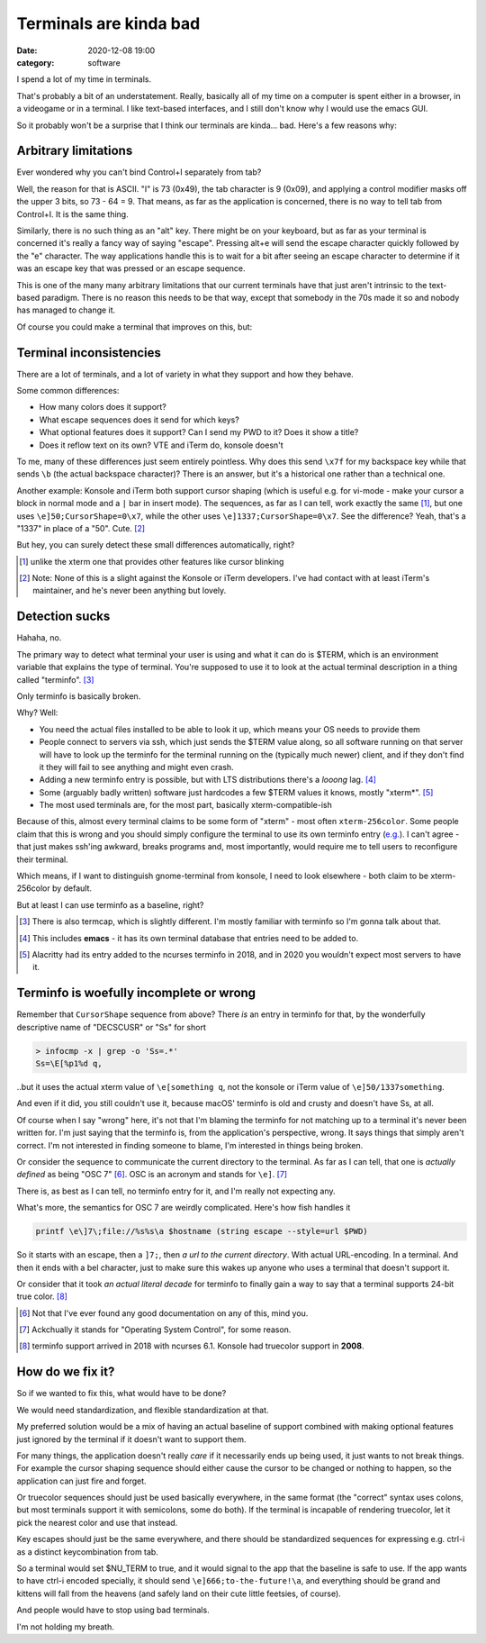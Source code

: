 Terminals are kinda bad
#######################

:date: 2020-12-08 19:00
:category: software


I spend a lot of my time in terminals.

That's probably a bit of an understatement. Really, basically all of my time on a computer is spent either in a browser, in a videogame or in a terminal. I like text-based interfaces, and I still don't know why I would use the emacs GUI.

So it probably won't be a surprise that I think our terminals are kinda... bad. Here's a few reasons why:

Arbitrary limitations
---------------------

Ever wondered why you can't bind Control+I separately from tab?

Well, the reason for that is ASCII. "I" is 73 (0x49), the tab character is 9 (0x09), and applying a control modifier masks off the upper 3 bits, so 73 - 64 = 9.
That means, as far as the application is concerned, there is no way to tell tab from Control+I. It is the same thing.

Similarly, there is no such thing as an "alt" key. There might be on your keyboard, but as far as your terminal is concerned it's really a fancy way of saying "escape". Pressing alt+e will send the escape character quickly followed by the "e" character. The way applications handle this is to wait for a bit after seeing an escape character to determine if it was an escape key that was pressed or an escape sequence.

This is one of the many many arbitrary limitations that our current terminals have that just aren't intrinsic to the text-based paradigm. There is no reason this needs to be that way, except that somebody in the 70s made it so and nobody has managed to change it.

Of course you could make a terminal that improves on this, but:

Terminal inconsistencies
------------------------

There are a lot of terminals, and a lot of variety in what they support and how they behave.

Some common differences:

- How many colors does it support?
- What escape sequences does it send for which keys?
- What optional features does it support? Can I send my PWD to it? Does it show a title?
- Does it reflow text on its own? VTE and iTerm do, konsole doesn't

To me, many of these differences just seem entirely pointless. Why does this send ``\x7f`` for my backspace key while that sends ``\b`` (the actual backspace character)? There is an answer, but it's a historical one rather than a technical one.

Another example: Konsole and iTerm both support cursor shaping (which is useful e.g. for vi-mode - make your cursor a block in normal mode and a ``|`` bar in insert mode). The sequences, as far as I can tell, work exactly the same [#]_, but one uses ``\e]50;CursorShape=0\x7``, while the other uses ``\e]1337;CursorShape=0\x7``. See the difference? Yeah, that's a "1337" in place of a "50". Cute. [#]_

But hey, you can surely detect these small differences automatically, right?

.. [#] unlike the xterm one that provides other features like cursor blinking
.. [#] Note: None of this is a slight against the Konsole or iTerm developers.
       I've had contact with at least iTerm's maintainer, and he's never been anything but lovely.

Detection sucks
---------------

Hahaha, no.

The primary way to detect what terminal your user is using and what it can do is $TERM, which is an environment variable that explains the type of terminal. You're supposed to use it to look at the actual terminal description in a thing called "terminfo". [#]_

Only terminfo is basically broken.

Why? Well:

- You need the actual files installed to be able to look it up, which means your OS needs to provide them
- People connect to servers via ssh, which just sends the $TERM value along, so all software running on that server will have to look up the terminfo for the terminal running on the (typically much newer) client, and if they don't find it they will fail to see anything and might even crash.
- Adding a new terminfo entry is possible, but with LTS distributions there's a *looong* lag. [#]_
- Some (arguably badly written) software just hardcodes a few $TERM values it knows, mostly "xterm*". [#]_
- The most used terminals are, for the most part, basically xterm-compatible-ish

Because of this, almost every terminal claims to be some form of "xterm" - most often ``xterm-256color``. Some people claim that this is wrong and you should simply configure the terminal to use its own terminfo entry (`e.g. <http://jdebp.uk./Softwares/nosh/guide/commands/TERM.xml>`_). I can't agree - that just makes ssh'ing awkward, breaks programs and, most importantly, would require me to tell users to reconfigure their terminal.

Which means, if I want to distinguish gnome-terminal from konsole, I need to look elsewhere - both claim to be xterm-256color by default.

But at least I can use terminfo as a baseline, right?

.. [#] There is also termcap, which is slightly different. I'm mostly familiar with terminfo so I'm gonna talk about that.
.. [#] This includes **emacs** - it has its own terminal database that entries need to be added to.
.. [#] Alacritty had its entry added to the ncurses terminfo in 2018, and in 2020 you wouldn't expect most servers to have it.
       
Terminfo is woefully incomplete or wrong
----------------------------------------

Remember that ``CursorShape`` sequence from above? There *is* an entry in terminfo for that, by the wonderfully descriptive name of "DECSCUSR" or "Ss" for short

.. code-block:: fish

  > infocmp -x | grep -o 'Ss=.*'
  Ss=\E[%p1%d q,

..but it uses the actual xterm value of ``\e[something q``, not the konsole or iTerm value of ``\e]50/1337something``.

And even if it did, you still couldn't use it, because macOS' terminfo is old and crusty and doesn't have Ss, at all.

Of course when I say "wrong" here, it's not that I'm blaming the terminfo for not matching up to a terminal it's never been written for. I'm just saying that the terminfo is, from the application's perspective, wrong. It says things that simply aren't correct. I'm not interested in finding someone to blame, I'm interested in things being broken.

Or consider the sequence to communicate the current directory to the terminal. As far as I can tell, that one is *actually defined* as being "OSC 7" [#]_. OSC is an acronym and stands for ``\e]``. [#]_

There is, as best as I can tell, no terminfo entry for it, and I'm really not expecting any.

What's more, the semantics for OSC 7 are weirdly complicated. Here's how fish handles it

.. code-block:: fish

  printf \e\]7\;file://%s%s\a $hostname (string escape --style=url $PWD)

So it starts with an escape, then a ``]7;``, then *a url to the current directory*. With actual URL-encoding. In a terminal. And then it ends with a bel character, just to make sure this wakes up anyone who uses a terminal that doesn't support it.

Or consider that it took *an actual literal decade* for terminfo to finally gain a way to say that a terminal supports 24-bit true color. [#]_

.. [#] Not that I've ever found any good documentation on any of this, mind you.
.. [#] Ackchually it stands for "Operating System Control", for some reason.
.. [#] terminfo support arrived in 2018 with ncurses 6.1. Konsole had truecolor support in **2008**.

How do we fix it?
-----------------

So if we wanted to fix this, what would have to be done?

We would need standardization, and flexible standardization at that.

My preferred solution would be a mix of having an actual baseline of support combined with making optional features just ignored by the terminal if it doesn't want to support them.

For many things, the application doesn't really *care* if it necessarily ends up being used, it just wants to not break things. For example the cursor shaping sequence should either cause the cursor to be changed or nothing to happen, so the application can just fire and forget.

Or truecolor sequences should just be used basically everywhere, in the same format (the "correct" syntax uses colons, but most terminals support it with semicolons, some do both). If the terminal is incapable of rendering truecolor, let it pick the nearest color and use that instead.

Key escapes should just be the same everywhere, and there should be standardized sequences for expressing e.g. ctrl-i as a distinct keycombination from tab.

So a terminal would set $NU_TERM to true, and it would signal to the app that the baseline is safe to use. If the app wants to have ctrl-i encoded specially, it should send ``\e]666;to-the-future!\a``, and everything should be grand and kittens will fall from the heavens (and safely land on their cute little feetsies, of course).

And people would have to stop using bad terminals.

I'm not holding my breath.
